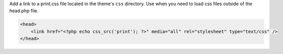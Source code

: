 Add a link to a print.css file located in the theme's ``css`` directory. Use when you need to load css files outside of the head.php file.

.. code-block:: php

    <head>
        <link href="<?php echo css_src('print'); ?>" media="all" rel="stylesheet" type="text/css" />
    </head>
